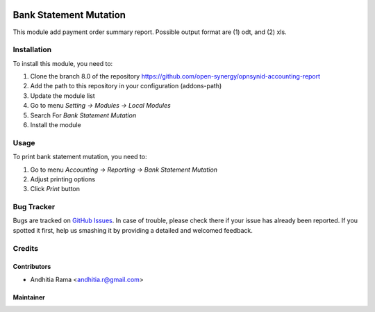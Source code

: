 .. image:: https://img.shields.io/badge/licence-AGPL--3-blue.svg
   :target: http://www.gnu.org/licenses/agpl-3.0-standalone.html
   :alt: License: AGPL-3

=======================
Bank Statement Mutation
=======================

This module add payment order summary report. Possible output format
are (1) odt, and (2) xls.

Installation
============

To install this module, you need to:

1.  Clone the branch 8.0 of the repository https://github.com/open-synergy/opnsynid-accounting-report
2.  Add the path to this repository in your configuration (addons-path)
3.  Update the module list
4.  Go to menu *Setting -> Modules -> Local Modules*
5.  Search For *Bank Statement Mutation*
6.  Install the module


Usage
=====

To print bank statement mutation, you need to:

1. Go to menu *Accounting -> Reporting -> Bank Statement Mutation*
2. Adjust printing options
3. Click *Print* button


Bug Tracker
===========

Bugs are tracked on `GitHub Issues
<https://github.com/open-synergy/8.0/issues>`_. In case of trouble, please
check there if your issue has already been reported. If you spotted it first,
help us smashing it by providing a detailed and welcomed feedback.

Credits
=======

Contributors
------------

* Andhitia Rama <andhitia.r@gmail.com>

Maintainer
----------

.. image:: https://opensynergy-indonesia.com/logo.png
   :alt: OpenSynergy Indonesia
   :target: https://opensynergy-indonesia.com
